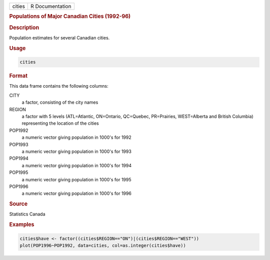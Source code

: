 .. container::

   ====== ===============
   cities R Documentation
   ====== ===============

   .. rubric:: Populations of Major Canadian Cities (1992-96)
      :name: cities

   .. rubric:: Description
      :name: description

   Population estimates for several Canadian cities.

   .. rubric:: Usage
      :name: usage

   .. code:: R

      cities

   .. rubric:: Format
      :name: format

   This data frame contains the following columns:

   CITY
      a factor, consisting of the city names

   REGION
      a factor with 5 levels (ATL=Atlantic, ON=Ontario, QC=Quebec,
      PR=Prairies, WEST=Alberta and British Columbia) representing the
      location of the cities

   POP1992
      a numeric vector giving population in 1000's for 1992

   POP1993
      a numeric vector giving population in 1000's for 1993

   POP1994
      a numeric vector giving population in 1000's for 1994

   POP1995
      a numeric vector giving population in 1000's for 1995

   POP1996
      a numeric vector giving population in 1000's for 1996

   .. rubric:: Source
      :name: source

   Statistics Canada

   .. rubric:: Examples
      :name: examples

   .. code:: R

      cities$have <- factor((cities$REGION=="ON")|(cities$REGION=="WEST"))
      plot(POP1996~POP1992, data=cities, col=as.integer(cities$have))

